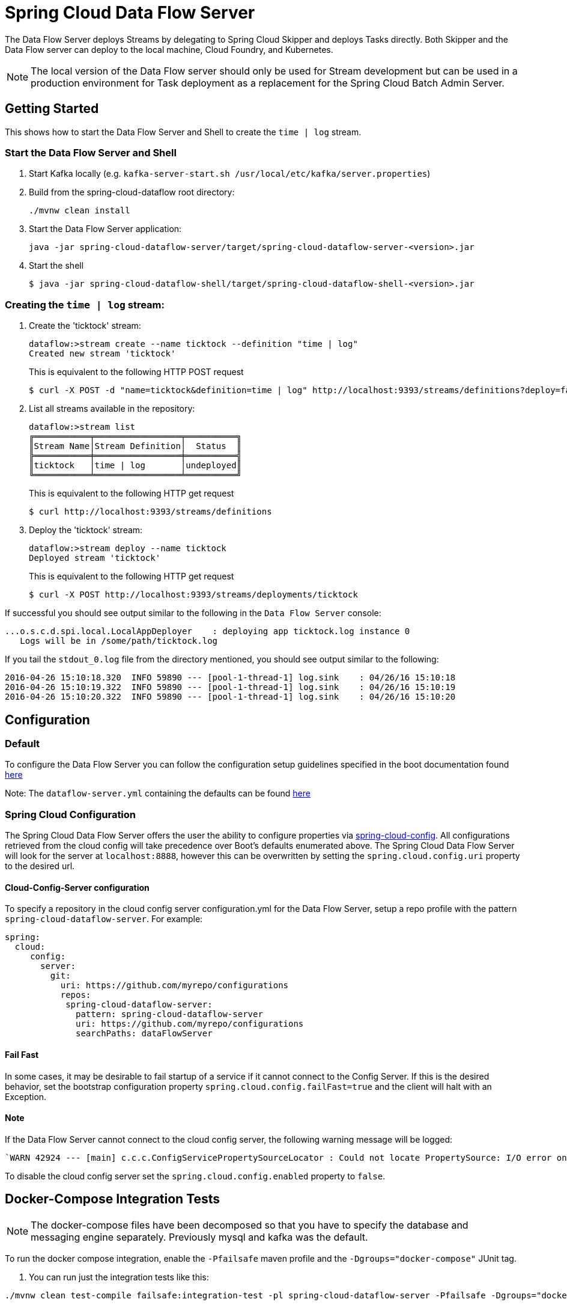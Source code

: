 = Spring Cloud Data Flow Server

The Data Flow Server deploys Streams by delegating to Spring Cloud Skipper and deploys Tasks directly.
 Both Skipper and the Data Flow server can deploy to the local machine, Cloud Foundry, and Kubernetes.

NOTE: The local version of the Data Flow server should only be used for Stream development but can be used in a production environment for Task deployment as a replacement for the Spring Cloud Batch Admin Server.


== Getting Started

This shows how to start the Data Flow Server and Shell to create the `time | log` stream.

=== Start the Data Flow Server and Shell

. Start Kafka locally (e.g. `kafka-server-start.sh /usr/local/etc/kafka/server.properties`)
. Build from the spring-cloud-dataflow root directory:
+
----
./mvnw clean install
----
+
. Start the Data Flow Server application:
+
----
java -jar spring-cloud-dataflow-server/target/spring-cloud-dataflow-server-<version>.jar
----
+
. Start the shell
+
----
$ java -jar spring-cloud-dataflow-shell/target/spring-cloud-dataflow-shell-<version>.jar
----

=== Creating the `time | log` stream:

. Create the 'ticktock' stream:
+
----
dataflow:>stream create --name ticktock --definition "time | log"
Created new stream 'ticktock'
----
+
This is equivalent to the following HTTP POST request
+
----
$ curl -X POST -d "name=ticktock&definition=time | log" http://localhost:9393/streams/definitions?deploy=false
----
+
. List all streams available in the repository:
+
----
dataflow:>stream list
╔═══════════╤═════════════════╤══════════╗
║Stream Name│Stream Definition│  Status  ║
╠═══════════╪═════════════════╪══════════╣
║ticktock   │time | log       │undeployed║
╚═══════════╧═════════════════╧══════════╝
----
+
This is equivalent to the following HTTP get request
+
----
$ curl http://localhost:9393/streams/definitions
----
+
. Deploy the 'ticktock' stream:
+
----
dataflow:>stream deploy --name ticktock
Deployed stream 'ticktock'
----
+
This is equivalent to the following HTTP get request
+
----
$ curl -X POST http://localhost:9393/streams/deployments/ticktock
----

If successful you should see output similar to the following in the `Data Flow Server` console:

----
...o.s.c.d.spi.local.LocalAppDeployer    : deploying app ticktock.log instance 0
   Logs will be in /some/path/ticktock.log
----

If you tail the `stdout_0.log` file from the directory mentioned, you should see output similar to the following:

----
2016-04-26 15:10:18.320  INFO 59890 --- [pool-1-thread-1] log.sink    : 04/26/16 15:10:18
2016-04-26 15:10:19.322  INFO 59890 --- [pool-1-thread-1] log.sink    : 04/26/16 15:10:19
2016-04-26 15:10:20.322  INFO 59890 --- [pool-1-thread-1] log.sink    : 04/26/16 15:10:20
----

== Configuration

=== Default
To configure the Data Flow Server you can follow the configuration setup guidelines specified in the boot documentation found https://docs.spring.io/spring-boot/docs/1.5.13.RELEASE/reference/html/boot-features-external-config.html[here]

Note: The `dataflow-server.yml` containing the defaults can be found https://github.com/spring-cloud/spring-cloud-dataflow/blob/master/spring-cloud-starter-dataflow-server/src/main/resources/dataflow-server.yml[here]

=== Spring Cloud Configuration
The Spring Cloud Data Flow Server offers the user the ability to configure properties via
https://cloud.spring.io/spring-cloud-config/spring-cloud-config.html[spring-cloud-config].
All configurations retrieved from the cloud config will take precedence over Boot's
defaults enumerated above. The Spring Cloud Data Flow Server will look for the server at
`localhost:8888`, however this can be overwritten by setting the `spring.cloud.config.uri`
property to the desired url.

==== Cloud-Config-Server configuration

To specify a repository in the cloud config server configuration.yml for the Data Flow Server,
setup a repo profile with the pattern `spring-cloud-dataflow-server`. For example:

[source,yml]
----
spring:
  cloud:
     config:
       server:
         git:
           uri: https://github.com/myrepo/configurations
           repos:
            spring-cloud-dataflow-server:
              pattern: spring-cloud-dataflow-server
              uri: https://github.com/myrepo/configurations
              searchPaths: dataFlowServer
----

==== Fail Fast
In some cases, it may be desirable to fail startup of a service if it cannot connect to
the Config Server. If this is the desired behavior, set the bootstrap configuration
property `spring.cloud.config.failFast=true` and the client will halt with an Exception.

==== Note
If the Data Flow Server cannot connect to the cloud config server, the
following warning message will be logged:
----
`WARN 42924 --- [main] c.c.c.ConfigServicePropertySourceLocator : Could not locate PropertySource: I/O error on GET request for "http://localhost:8888/spring-cloud-dataflow-server/default":Connection refused; nested exception is java.net.ConnectException: Connection refused`
----
To disable the cloud config server set the `spring.cloud.config.enabled` property to `false`.

== Docker-Compose Integration Tests

NOTE: The docker-compose files have been decomposed so that you have to specify the database and messaging engine separately. Previously mysql and kafka was the default.

To run the docker compose integration, enable the `-Pfailsafe` maven profile and the `-Dgroups="docker-compose"` JUnit tag.

. You can run just the integration tests like this:

----
./mvnw clean test-compile failsafe:integration-test -pl spring-cloud-dataflow-server -Pfailsafe -Dgroups="docker-compose"
----

With the help of the `TestProperties` properties one can change the docker-compose files used, the exact versions of the
SCDF, Skipper servers installed, or the versions Stream and Task apps:

----
./mvnw clean test-compile failsafe:integration-test -pl spring-cloud-dataflow-server -Pfailsafe -Dgroups="docker-compose" \
   -Dtest.docker.compose.paths="../src/docker-compose/docker-compose.yml,../src/docker-compose/docker-compose-influxdb.yml,../src/docker-compose/docker-compose-postgres.yml,../src/docker-compose/docker-compose-rabbitmq.yml" \
   -Dtest.docker.compose.stream.apps.uri=https://dataflow.spring.io/rabbitmq-maven-5-0-x \
   -Dtest.docker.compose.dataflow.version=2.8.0-SNAPSHOT \
   -Dtest.docker.compose.skipper.version=2.7.0-SNAPSHOT \
----

The `test.docker.compose.paths` property accepts comma separated list of docker compose file names and supports `file:`, `classpath:`, and `http:`/`https:` URI schemas. If the schema prefix is not explicitly set, the file is treated as local one.

----
./mvnw clean test-compile integration-test -pl spring-cloud-dataflow-server -Pfailsafe -Dgroups="docker-compose" \
   -Dtest.docker.compose.paths=""../src/docker-compose/docker-compose.yml,\
    ../src/docker-compose/docker-compose-mysql.yml, \
    ../src/docker-compose/docker-compose-kafka.yml, \
    ../src/docker-compose/docker-compose-dood.yml, \
    ../src/docker-compose/docker-compose-prometheus.yml" \
   -Dtest.docker.compose.stream.apps.uri=https://dataflow.spring.io/kafka-docker-5-0-x \
   -Dtest.docker.compose.task.apps.uri=https://dataflow.spring.io/task-docker-3-0-x \
   -Dtest.docker.compose.dataflow.version=2.8.0-SNAPSHOT \
   -Dtest.docker.compose.skipper.version=2.7.0-SNAPSHOT \
   -Dtest.docker.compose.apps.port.range=80 \
   -Dtest.docker.compose.pullOnStartup=false
----

Use the `-Dtest.docker.compose.dood=true` property to activate the DooD (Docker-Out-Of-Docker) shortcut that implicitly will add `docker-compose-dood.yml` to your configuration :

----
./mvnw clean test-compile integration-test -pl spring-cloud-dataflow-server -Pfailsafe -Dgroups="docker-compose" \
   -Dtest.docker.compose.dood=true \
   -Dtest.docker.compose.pullOnStartup=false
----

Use the `-Dit.test=class-name#method-name` to filter only selected tests.

=== Run Integration Tests with HTTPS connections

----
./mvnw clean test-compile integration-test -pl spring-cloud-dataflow-server -Pfailsafe -Dgroups="docker-compose" \
   -Dtest.docker.compose.paths=""../src/docker-compose/docker-compose.yml,\
    ../src/docker-compose/docker-compose-mysql.yml, \
    ../src/docker-compose/docker-compose-kafka.yml, \
    ../src/docker-compose/docker-compose-ssl.yml" \
   -Dtest.docker.compose.dataflow.uri=https://dataflow-server:9393 \
   -Dtest.docker.compose.skipper.uri=https://skipper-server:7577 \
   -Dtest.docker.compose.waiting.for.service.format=https://$HOST:$EXTERNAL_PORT \
   -Dit.test=DataFlowIT#streamPartitioning \
   -Dspring.cloud.dataflow.client.server-uri=https://localhost:9393 \
   -Dspring.cloud.dataflow.client.skip-ssl-validation=true \
   -Dtest.platform.connection.application-over-https=true
----

Use the following env. variables to run an IT test from IDE:
----
TEST_DOCKER_COMPOSE_PATHS=../src/docker-compose/docker-compose.yml,\
    ../src/docker-compose/docker-compose-mysql.yml, \
    ../src/docker-compose/docker-compose-kafka.yml, \
    ../src/docker-compose/docker-compose-ssl.yml
TEST_DOCKER_COMPOSE_SKIPPER_URI=https://skipper-server:7577
TEST_DOCKER_COMPOSE_DATAFLOW_URI=https://dataflow-server:9393
TEST_DOCKER_COMPOSE_WAITING_FOR_SERVICE_FORMAT=https://$HOST:$EXTERNAL_PORT
TEST_PLATFORM_CONNECTION_APPLICATIONOVERHTTPS=true
SPRING_CLOUD_DATAFLOW_CLIENT_SKIPSSLVALIDATION=true
SPRING_CLOUD_DATAFLOW_CLIENT_SERVERURI=https://localhost:9393
COMPOSE_HTTP_TIMEOUT=300
----

Use the following env. variables to run an IT test from IDE with existing docker-compose cluster:
----
TEST_DOCKER_COMPOSE_DISABLE_EXTENSION=true
SPRING_CLOUD_DATAFLOW_CLIENT_SERVERURI=https://localhost:9393
SPRING_CLOUD_DATAFLOW_CLIENT_SKIPSSLVALIDATION=true
TEST_PLATFORM_CONNECTION_APPLICATIONOVERHTTPS=true
----

Create HTTPS docker-compose from shell:
----
export DATAFLOW_URI=https://dataflow-server:9393
export SKIPPER_URI=https://skipper-server:7577
docker-compose -f ./src/docker-compose/docker-compose.yml \
               -f ./src/docker-compose/docker-compose-mysql.yml, \
               -f ./src/docker-compose/docker-compose-kafka.yml, \
               -f ./src/docker-compose/docker-compose-ssl.yml
----


== Run Integration Tests against k8s

For this you need a pre-installed Data Flow on GKE or minikube.
Register the OOTB kafka/docker and task/docker apps and the run:

----
./mvnw integration-test -pl spring-cloud-dataflow-server -Dtest=foo -DfailIfNoTests=false -Dgroups="docker-compose" \
    -Dtest.docker.compose.disable.extension=true \
    -Dspring.cloud.dataflow.client.server-uri=http://your-k8s-scdf-server \
    -Pfailsafe
----

* replace `http://your-k8s-scdf-server` with the url of your Data Flow server.
* the `test.docker.compose.disable.extension=true` property disables the docker-compose fixture.
* the `spring.cloud.dataflow.client.server-uri=` property points to the pre-installed DataFlow REST API.

For the analytic tests you need to pre-install Prometheus according to the installation instructions and forward the prometheus server's 9090 port
----
kubectl port-forward prometheus-67896dcc8-7wm4h 9090:9090
----
Replace the `prometheus-67896dcc8-7wm4h` with your pod name.

Or use the `test.platform.connection.prometheusUrl` property to set an alternative Prometheus url.

=== Integration Tests with Minikube

The Integration Tests require that the Kubernetes cluster running Data Flow provides a https://kubernetes.io/docs/concepts/services-networking/[Load Balancer] service.

Most cloud providers offer the Load Balancer service by default. For Minikube, you would need to install one yourself.
The https://metallb.universe.tf/[MetalLB] is a lightweight load balancer implementation for Kubernetes and is one option to provide the `LoadBalancer` service on Minikube.

* Install MetalLB
----
kubectl apply -f https://raw.githubusercontent.com/google/metallb/v0.8.3/manifests/metallb.yaml
----

* Create a ConfigMap with the appropriate settings

----
cat <<EOF >metallbcm.yaml
apiVersion: v1
kind: ConfigMap
metadata:
  namespace: metallb-system
  name: config
data:
  config: |
    address-pools:
    - name: default
      protocol: layer2
      addresses:
      - 192.168.99.116/28
EOF
----

NOTE: The IP in the addresses section is based on running Minikube via the default VirtualBox driver with default Minikube IP  is `192.168.99.100`.
For different Minikube configurations, you might need to customize the address.

* Apply the ConfigMap:

----
kubectl apply -f metallbcm.yaml
----

At this point MetalLB is setup and ready to hand out IP's to any service of type LoadBalancer, just as things would work in say GKE.

* If a change is made to the ConfigMap and re-applied, bounce the pods in the metallb-system namespace to pick-up the new changes, ie:

----
kubectl delete pod --all -n metallb-system
----

== Testcontainers Integration Tests

Some database and security tests are executed in containers. There are a set
of junit tags which can be used to disect which tests to run. Here are some
examples how to run those locally.

Run oauth security tests:
----
./mvnw integration-test -pl spring-cloud-dataflow-server -Dgroups=oauth -Pfailsafe
----

Run database tests:
----
./mvnw integration-test -pl spring-cloud-dataflow-server -Dgroups=database -Pfailsafe
----

Run mariadb, postgres or mssql tests:
----
./mvnw integration-test -pl spring-cloud-dataflow-server -Dgroups=mariadb -Pfailsafe
./mvnw integration-test -pl spring-cloud-dataflow-server -Dgroups=postgres -Pfailsafe
./mvnw integration-test -pl spring-cloud-dataflow-server -Dgroups=mssql -Pfailsafe
----

Run mariadb tests with shared database and with latest dataflow:
----
./mvnw integration-test -pl spring-cloud-dataflow-server -Dgroups="mariadb&database-shared&dataflow_main" -Pfailsafe
----

Run database and oauth tests:
----
./mvnw integration-test -pl spring-cloud-dataflow-server -Dgroups="database|oauth" -Pfailsafe
----
